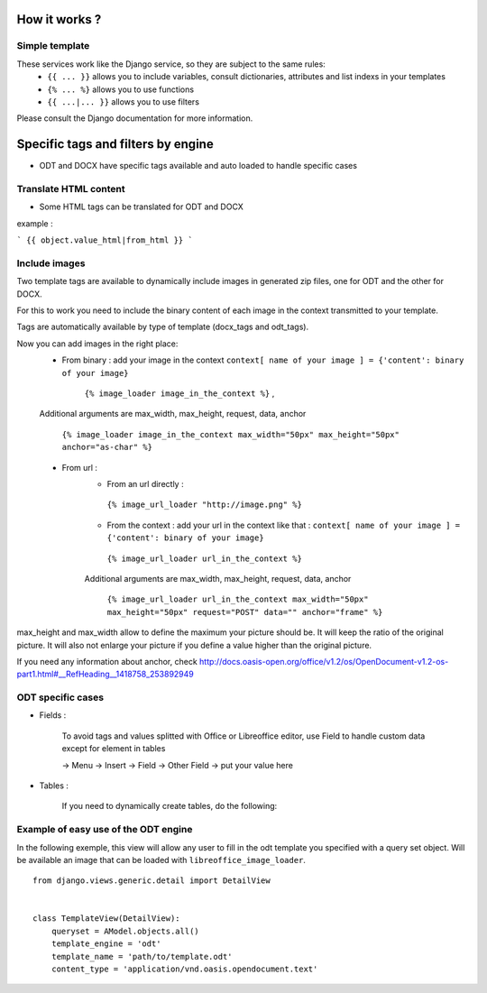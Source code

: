 How it works ?
==============

Simple template
----------------

These services work like the Django service, so they are subject to the same rules:
 * ``{{ ... }}`` allows you to include variables, consult dictionaries, attributes and list indexs in your templates
 * ``{% ... %}`` allows you to use functions
 * ``{{ ...|... }}`` allows you to use filters

Please consult the Django documentation for more information.

Specific tags and filters by engine
===================================

* ODT and DOCX have specific tags available and auto loaded to handle specific cases

Translate HTML content
----------------------

* Some HTML tags can be translated for ODT and DOCX

example :

```
{{ object.value_html|from_html }}
```

Include images
--------------

Two template tags are available to dynamically include images in generated zip files, one for ODT and the other for DOCX.

For this to work you need to include the binary content of each image in the context transmitted to your template.

Tags are automatically available by type of template (docx_tags and odt_tags).

Now you can add images in the right place:
 * From binary : add your image in the context  ``context[ name of your image ] = {'content': binary of your image}``

     ``{% image_loader image_in_the_context %}`` ,

 Additional arguments are max_width, max_height, request, data, anchor

   ``{% image_loader image_in_the_context max_width="50px" max_height="50px" anchor="as-char" %}``

 * From url :
    * From an url directly :

     ``{% image_url_loader "http://image.png" %}``

    * From the context : add your url in the context like that :
      ``context[ name of your image ] = {'content': binary of your image}``

     ``{% image_url_loader url_in_the_context %}``

    Additional arguments are max_width, max_height, request, data, anchor

     ``{% image_url_loader url_in_the_context max_width="50px" max_height="50px" request="POST" data="" anchor="frame" %}``

max_height and max_width allow to define the maximum your picture should be. It will keep the ratio of the original picture.
It will also not enlarge your picture if you define a value higher than the original picture.

If you need any information about anchor, check http://docs.oasis-open.org/office/v1.2/os/OpenDocument-v1.2-os-part1.html#__RefHeading__1418758_253892949


ODT specific cases
------------------

* Fields :

   To avoid tags and values splitted with Office or Libreoffice editor, use Field to handle custom data except for element in tables

   -> Menu -> Insert -> Field -> Other Field -> put your value here

* Tables :

   If you need to dynamically create tables, do the following:

   .. image:: table_test.png
      :width: 600


Example of easy use of the ODT engine
-------------------------------------

In the following exemple, this view will allow any user to fill in the odt
template you specified with a query set object. Will be
available an image that can be loaded with ``libreoffice_image_loader``.

::

    from django.views.generic.detail import DetailView


    class TemplateView(DetailView):
        queryset = AModel.objects.all()
        template_engine = 'odt'
        template_name = 'path/to/template.odt'
        content_type = 'application/vnd.oasis.opendocument.text'
